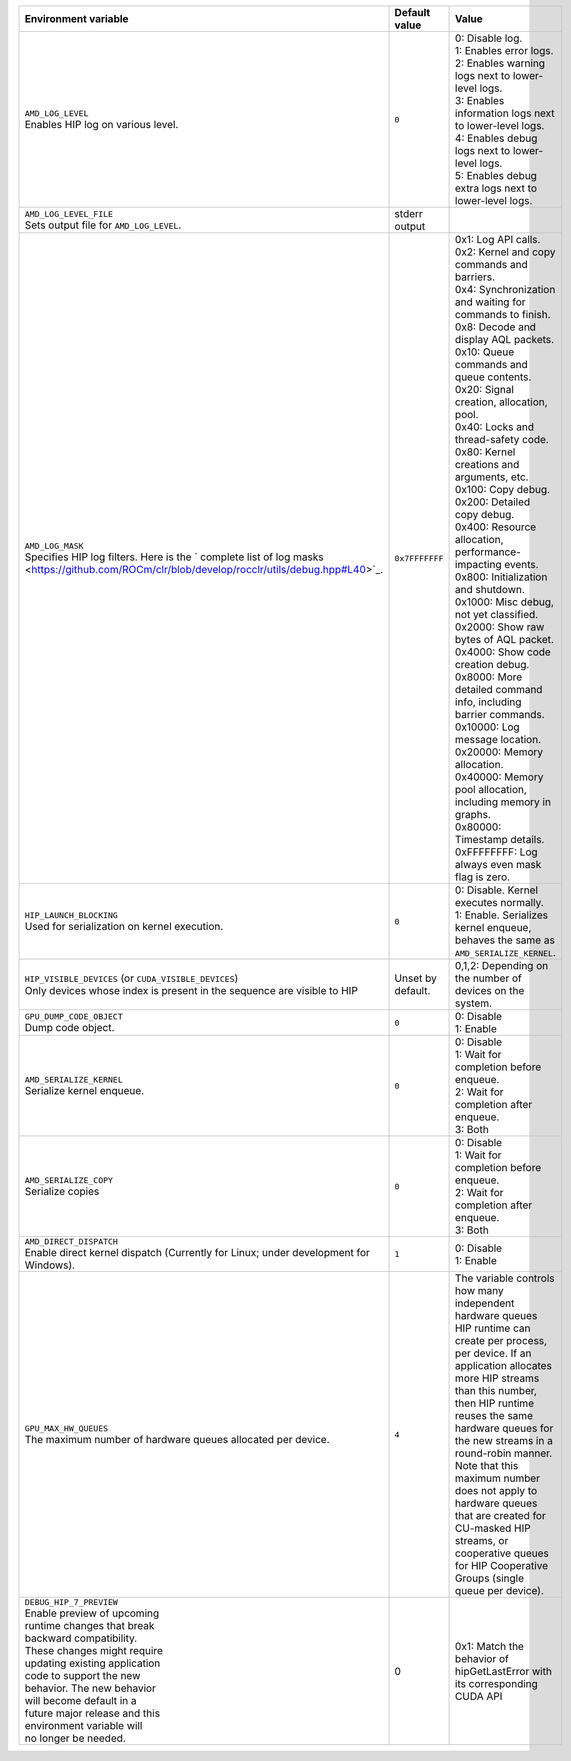 .. list-table::
    :header-rows: 1
    :widths: 35,14,51

    * - **Environment variable**
      - **Default value**
      - **Value**

    * - | ``AMD_LOG_LEVEL``
        | Enables HIP log on various level.
      - ``0``
      - | 0: Disable log.
        | 1: Enables error logs.
        | 2: Enables warning logs next to lower-level logs.
        | 3: Enables information logs next to lower-level logs.
        | 4: Enables debug logs next to lower-level logs.
        | 5: Enables debug extra logs next to lower-level logs.

    * - | ``AMD_LOG_LEVEL_FILE``
        | Sets output file for ``AMD_LOG_LEVEL``.
      - stderr output
      -

    * - | ``AMD_LOG_MASK``
        | Specifies HIP log filters. Here is the ` complete list of log masks <https://github.com/ROCm/clr/blob/develop/rocclr/utils/debug.hpp#L40>`_.
      - ``0x7FFFFFFF``
      - | 0x1: Log API calls.
        | 0x2: Kernel and copy commands and barriers.
        | 0x4: Synchronization and waiting for commands to finish.
        | 0x8: Decode and display AQL packets.
        | 0x10: Queue commands and queue contents.
        | 0x20: Signal creation, allocation, pool.
        | 0x40: Locks and thread-safety code.
        | 0x80: Kernel creations and arguments, etc.
        | 0x100: Copy debug.
        | 0x200: Detailed copy debug.
        | 0x400: Resource allocation, performance-impacting events.
        | 0x800: Initialization and shutdown.
        | 0x1000: Misc debug, not yet classified.
        | 0x2000: Show raw bytes of AQL packet.
        | 0x4000: Show code creation debug.
        | 0x8000: More detailed command info, including barrier commands.
        | 0x10000: Log message location.
        | 0x20000: Memory allocation.
        | 0x40000: Memory pool allocation, including memory in graphs.
        | 0x80000: Timestamp details.
        | 0xFFFFFFFF: Log always even mask flag is zero.

    * - | ``HIP_LAUNCH_BLOCKING``
        | Used for serialization on kernel execution.
      - ``0``
      - | 0: Disable. Kernel executes normally.
        | 1: Enable. Serializes kernel enqueue, behaves the same as ``AMD_SERIALIZE_KERNEL``.

    * - | ``HIP_VISIBLE_DEVICES`` (or ``CUDA_VISIBLE_DEVICES``)
        | Only devices whose index is present in the sequence are visible to HIP
      - Unset by default.
      - 0,1,2: Depending on the number of devices on the system.

    * - | ``GPU_DUMP_CODE_OBJECT``
        | Dump code object.
      - ``0``
      - | 0: Disable
        | 1: Enable

    * - | ``AMD_SERIALIZE_KERNEL``
        | Serialize kernel enqueue.
      - ``0``
      - | 0: Disable
        | 1: Wait for completion before enqueue.
        | 2: Wait for completion after enqueue.
        | 3: Both

    * - | ``AMD_SERIALIZE_COPY``
        | Serialize copies
      - ``0``
      - | 0: Disable
        | 1: Wait for completion before enqueue.
        | 2: Wait for completion after enqueue.
        | 3: Both

    * - | ``AMD_DIRECT_DISPATCH``
        | Enable direct kernel dispatch (Currently for Linux; under development for Windows).
      - ``1``
      - | 0: Disable
        | 1: Enable

    * - | ``GPU_MAX_HW_QUEUES``
        | The maximum number of hardware queues allocated per device.
      - ``4``
      - The variable controls how many independent hardware queues HIP runtime can create per process,
        per device. If an application allocates more HIP streams than this number, then HIP runtime reuses
        the same hardware queues for the new streams in a round-robin manner. Note that this maximum
        number does not apply to hardware queues that are created for CU-masked HIP streams, or
        cooperative queues for HIP Cooperative Groups (single queue per device).

    * - | ``DEBUG_HIP_7_PREVIEW``
        | Enable preview of upcoming
        | runtime changes that break
        | backward compatibility.
        | These changes might require
        | updating existing application
        | code to support the new
        | behavior. The new behavior
        | will become default in a
        | future major release and this
        | environment variable will
        | no longer be needed.
      - 0
      - 0x1: Match the behavior of hipGetLastError with its corresponding CUDA API